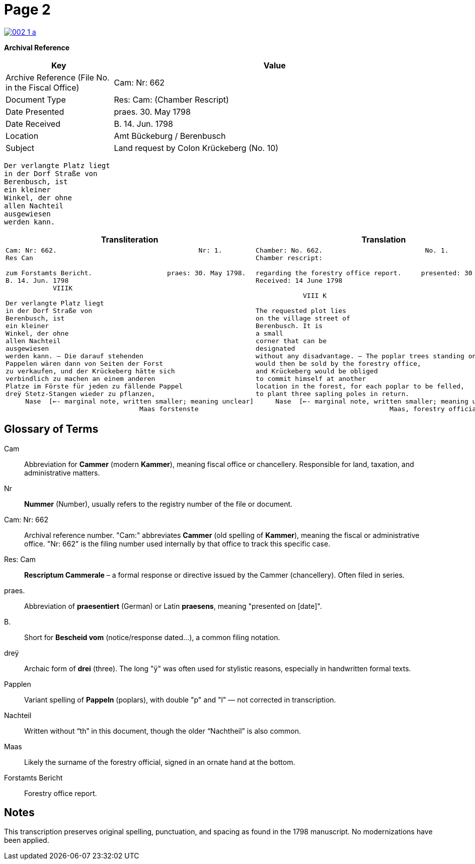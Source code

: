 = Page 2
:page-role: wide

image::002-1-a.png[link=self]

[.lead]
*Archival Reference*

[cols="1,3", frame=all, grid=all, options="header"]
|===
|Key |Value

|Archive Reference (File No. in the Fiscal Office) | Cam: Nr: 662
|Document Type     | Res: Cam: (Chamber Rescript)
|Date Presented    | praes. 30. May 1798
|Date Received     | B. 14. Jun. 1798
|Location          | Amt Bückeburg / Berenbusch
|Subject           | Land request by Colon Krückeberg (No. 10)
|===

[verse]
____
Der verlangte Platz liegt  
in der Dorf Straße von  
Berenbusch, ist  
ein kleiner  
Winkel, der ohne  
allen Nachteil  
ausgewiesen  
werden kann.
____

[cols="a,a"]
|===
|Transliteration|Translation

|
[verse]
____
Cam: Nr: 662.                                    Nr: 1.
Res Can

zum Forstamts Bericht.                   praes: 30. May 1798.
B. 14. Jun. 1798
            VIIIK

Der verlangte Platz liegt
in der Dorf Straße von
Berenbusch, ist
ein kleiner
Winkel, der ohne
allen Nachteil
ausgewiesen
werden kann. — Die darauf stehenden
Pappelen wären dann von Seiten der Forst
zu verkaufen, und der Krückeberg hätte sich
verbindlich zu machen an einem anderen
Platze im Förste für jeden zu fällende Pappel
dreÿ Stetz-Stangen wieder zu pflanzen,
     Nase  [<-- marginal note, written smaller; meaning unclear]
                                  Maas forstenste
____

|
[verse]
____
Chamber: No. 662.                          No. 1.
Chamber rescript:

regarding the forestry office report.     presented: 30 May 1798.
Received: 14 June 1798

            VIII K

The requested plot lies
on the village street of
Berenbusch. It is
a small
corner that can be
designated
without any disadvantage. — The poplar trees standing on it
would then be sold by the forestry office,
and Krückeberg would be obliged
to commit himself at another
location in the forest, for each poplar to be felled,
to plant three sapling poles in return.
     Nase  [<-- marginal note, written smaller; meaning unclear]
                                  Maas, forestry official
____

|===


== Glossary of Terms

[.glossary]
Cam:: Abbreviation for *Cammer* (modern *Kammer*), meaning fiscal office or chancellery. Responsible for land, taxation, and administrative matters.
Nr:: *Nummer* (Number), usually refers to the registry number of the file or document.
Cam: Nr: 662:: Archival reference number. "Cam:" abbreviates *Cammer* (old spelling of *Kammer*), meaning the fiscal or administrative office. "Nr: 662" is the filing number used internally by that office to track this specific case.
Res: Cam:: *Rescriptum Cammerale* – a formal response or directive issued by the Cammer (chancellery). Often filed in series.
praes.:: Abbreviation of *praesentiert* (German) or Latin *praesens*, meaning "presented on [date]".
B.:: Short for *Bescheid vom* (notice/response dated...), a common filing notation.
dreÿ:: Archaic form of *drei* (three). The long "ÿ" was often used for stylistic reasons, especially in handwritten formal texts.
Papplen:: Variant spelling of *Pappeln* (poplars), with double "p" and "l" — not corrected in transcription.
Nachteil:: Written without “th” in this document, though the older “Nachtheil” is also common.
Maas:: Likely the surname of the forestry official, signed in an ornate hand at the bottom.
Forstamts Bericht:: Forestry office report.

== Notes

This transcription preserves original spelling, punctuation, and spacing as found in the 1798 manuscript. No modernizations have been applied.
